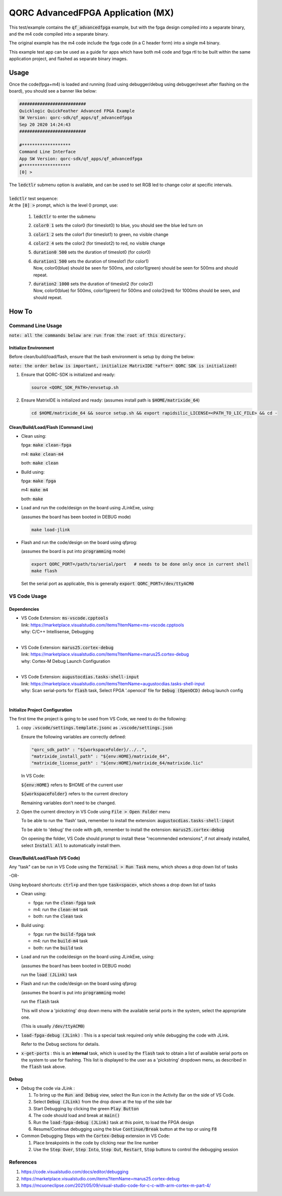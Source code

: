 QORC AdvancedFPGA Application (MX)
==================================

This test/example contains the :code:`qf_advancedfpga` example, but with the fpga design compiled into a separate binary, and the m4 code compiled into a separate binary.

The original example has the m4 code include the fpga code (in a C header form) into a single m4 binary.

This example test app can be used as a guide for apps which have both m4 code and fpga rtl to be built within the same application project, and flashed as separate binary images.


Usage
-------


Once the code(fpga+m4) is loaded and running 
(load using debugger/debug using debugger/reset after flashing on the board), you should see a banner like below:

.. code-block:: none

  ##########################
  Quicklogic QuickFeather Advanced FPGA Example
  SW Version: qorc-sdk/qf_apps/qf_advancedfpga
  Sep 20 2020 14:24:43
  ##########################
  
  #*******************
  Command Line Interface
  App SW Version: qorc-sdk/qf_apps/qf_advancedfpga
  #*******************
  [0] >


| The :code:`ledctlr` submenu option is available, and can be used to set RGB led to change color at specific intervals.
|
| :code:`ledctlr` test sequence:
| At the :code:`[0] >` prompt, which is the level 0 prompt, use: 

  1. :code:`ledctlr` to enter the submenu
  2. :code:`color0 1` sets the color0 (for timeslot0) to blue, you should see the blue led turn on
  3. :code:`color1 2` sets the color1 (for timeslot1) to green, no visible change
  4. :code:`color2 4` sets the color2 (for timeslot2) to red, no visible change
  5. :code:`duration0 500` sets the duration of timeslot0 (for color0)
  6. | :code:`duration1 500` sets the duration of timeslot1 (for color1)
     | Now, color0(blue) should be seen for 500ms, and color1(green) should be seen for 500ms and should repeat.
  7. | :code:`duration2 1000` sets the duration of timeslot2 (for color2)
     | Now, color0(blue) for 500ms, color1(green) for 500ms and color2(red) for 1000ms should be seen, and should repeat.



How To
------

Command Line Usage
~~~~~~~~~~~~~~~~~~

:code:`note: all the commands below are run from the root of this directory.`

Initialize Environment
**********************

Before clean/build/load/flash, ensure that the bash environment is setup by doing the below:

:code:`note: the order below is important, initialize MatrixIDE *after* QORC SDK is initialized!`

1. Ensure that QORC-SDK is initialized and ready:

   .. code-block:: bash

     source <QORC_SDK_PATH>/envsetup.sh

2. Ensure MatrixIDE is initialized and ready: (assumes install path is :code:`$HOME/matrixide_64`)

   .. code-block:: bash

     cd $HOME/matrixide_64 && source setup.sh && export rapidsilic_LICENSE=<PATH_TO_LIC_FILE> && cd -


Clean/Build/Load/Flash (Command Line)
*************************************

- Clean using:

  fpga: :code:`make clean-fpga`

  m4: :code:`make clean-m4`

  both: :code:`make clean`

- Build using:

  fpga: :code:`make fpga`

  m4: :code:`make m4`

  both: :code:`make`

- Load and run the code/design on the board using JLinkExe, using:

  (assumes the board has been booted in DEBUG mode)

  .. code-block:: bash

    make load-jlink

- Flash and run the code/design on the board using qfprog:
  
  (assumes the board is put into :code:`programming` mode)

  .. code-block:: bash

    export QORC_PORT=/path/to/serial/port   # needs to be done only once in current shell
    make flash

  Set the serial port as applicable, this is generally :code:`export QORC_PORT=/dev/ttyACM0`


VS Code Usage
~~~~~~~~~~~~~

Dependencies
************

- | VS Code Extension: :code:`ms-vscode.cpptools`
  | link: https://marketplace.visualstudio.com/items?itemName=ms-vscode.cpptools
  | why: C/C++ Intellisense, Debugging
  |

- | VS Code Extension: :code:`marus25.cortex-debug`
  | link: https://marketplace.visualstudio.com/items?itemName=marus25.cortex-debug
  | why: Cortex-M Debug Launch Configuration
  |

- | VS Code Extension: :code:`augustocdias.tasks-shell-input`
  | link: https://marketplace.visualstudio.com/items?itemName=augustocdias.tasks-shell-input
  | why: Scan serial-ports for :code:`flash` task, Select FPGA '.openocd' file for :code:`Debug (OpenOCD)` debug launch config
  |


Initialize Project Configuration
********************************

The first time the project is going to be used from VS Code, we need to do the following:

1. copy :code:`.vscode/settings.template.jsonc` as :code:`.vscode/settings.json`

   Ensure the following variables are correctly defined:

   .. code-block:: none

     "qorc_sdk_path" : "${workspaceFolder}/../..",
     "matrixide_install_path" : "${env:HOME}/matrixide_64",
     "matrixide_license_path" : "${env:HOME}/matrixide_64/matrixide.lic"

   In VS Code:

   :code:`${env:HOME}` refers to $HOME of the current user

   :code:`${workspaceFolder}` refers to the current directory

   Remaining variables don't need to be changed.

2. Open the current directory in VS Code using :code:`File > Open Folder` menu
   
   To be able to run the 'flash' task, remember to install the extension: :code:`augustocdias.tasks-shell-input`

   To be able to 'debug' the code with gdb, remember to install the extension: :code:`marus25.cortex-debug`

   On opening the folder, VS Code should prompt to install these "recommended extensions", if not already installed, 
   select :code:`Install All` to automatically install them.


Clean/Build/Load/Flash (VS Code)
********************************

Any "task" can be run in VS Code using the :code:`Terminal > Run Task` menu, which shows a drop down list of tasks

-OR-

Using keyboard shortcuts: :code:`ctrl+p` and then type :code:`task<space>`, which shows a drop down list of tasks

- Clean using:
  
  - fpga: run the :code:`clean-fpga` task
  - m4: run the :code:`clean-m4` task
  - both: run the :code:`clean` task

- Build using:

  - fpga: run the :code:`build-fpga` task
  - m4: run the :code:`build-m4` task
  - both: run the :code:`build` task

- Load and run the code/design on the board using JLinkExe, using:
  
  (assumes the board has been booted in DEBUG mode)

  run the :code:`load (JLink)` task

- Flash and run the code/design on the board using qfprog:

  (assumes the board is put into :code:`programming` mode)

  run the :code:`flash` task

  This will show a 'pickstring' drop down menu with the available serial ports in the system, select the appropriate one.
  
  (This is usually :code:`/dev/ttyACM0`)

- :code:`load-fpga-debug (JLink)` : This is a special task required only while debugging the code with JLink.

  Refer to the Debug sections for details.

- :code:`x-get-ports` : this is an **internal** task, which is used by the :code:`flash` task to obtain a list of
  available serial ports on the system to use for flashing. This list is displayed to the user as a 'pickstring'
  dropdown menu, as described in the :code:`flash` task above.


Debug
*****

- Debug the code via JLink :

  1. To bring up the :code:`Run and Debug` view, select the Run icon in the Activity Bar on the side of VS Code.
  
  2. Select :code:`Debug (JLink)` from the drop down at the top of the side bar
  
  3. Start Debugging by clicking the green :code:`Play Button`
  
  4. The code should load and break at :code:`main()`
  
  5. Run the :code:`load-fpga-debug (JLink)` task at this point, to load the FPGA design
  
  6. Resume/Continue debugging using the blue :code:`Continue/Break` button at the top or using :code:`F8`


- Common Debugging Steps with the :code:`Cortex-Debug` extension in VS Code:

  1. Place breakpoints in the code by clicking near the line number
  
  2.  Use the :code:`Step Over`, :code:`Step Into`, :code:`Step Out`, :code:`Restart`, :code:`Stop` buttons to control the debugging session

References
~~~~~~~~~~

1. https://code.visualstudio.com/docs/editor/debugging
2. https://marketplace.visualstudio.com/items?itemName=marus25.cortex-debug
3. https://mcuoneclipse.com/2021/05/09/visual-studio-code-for-c-c-with-arm-cortex-m-part-4/

